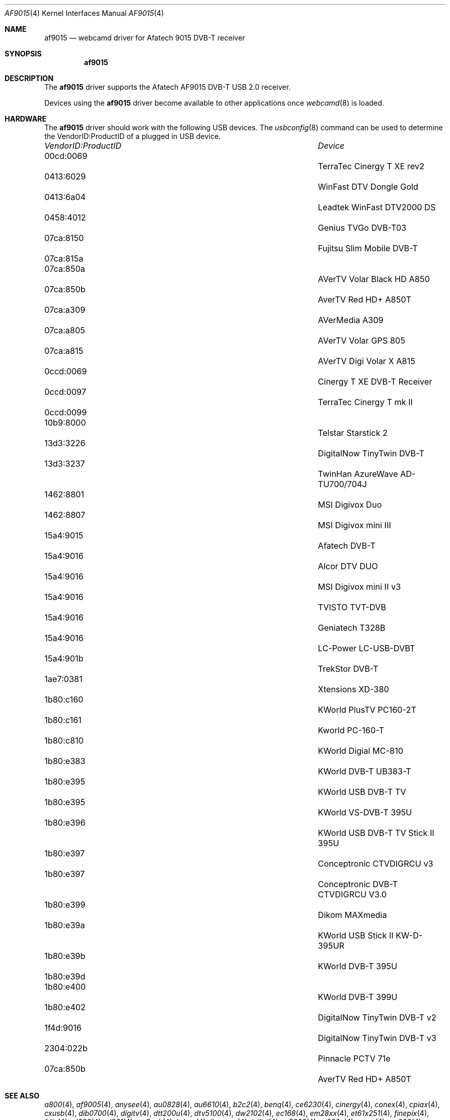 .\"
.\" Copyright (c) 2011 Dru Lavigne <dru@freebsd.org>
.\"
.\" All rights reserved.
.\"
.\" Redistribution and use in source and binary forms, with or without
.\" modification, are permitted provided that the following conditions
.\" are met:
.\" 1. Redistributions of source code must retain the above copyright
.\"    notice, this list of conditions and the following disclaimer.
.\" 2. Redistributions in binary form must reproduce the above copyright
.\"    notice, this list of conditions and the following disclaimer in the
.\"    documentation and/or other materials provided with the distribution.
.\"
.\" THIS SOFTWARE IS PROVIDED BY THE AUTHOR AND CONTRIBUTORS ``AS IS'' AND
.\" ANY EXPRESS OR IMPLIED WARRANTIES, INCLUDING, BUT NOT LIMITED TO, THE
.\" IMPLIED WARRANTIES OF MERCHANTABILITY AND FITNESS FOR A PARTICULAR PURPOSE
.\" ARE DISCLAIMED.  IN NO EVENT SHALL THE AUTHOR OR CONTRIBUTORS BE LIABLE
.\" FOR ANY DIRECT, INDIRECT, INCIDENTAL, SPECIAL, EXEMPLARY, OR CONSEQUENTIAL 
.\" DAMAGES (INCLUDING, BUT NOT LIMITED TO, PROCUREMENT OF SUBSTITUTE GOODS
.\" OR SERVICES; LOSS OF USE, DATA, OR PROFITS; OR BUSINESS INTERRUPTION)
.\" HOWEVER CAUSED AND ON ANY THEORY OF LIABILITY, WHETHER IN CONTRACT, STRICT
.\" LIABILITY, OR TORT (INCLUDING NEGLIGENCE OR OTHERWISE) ARISING IN ANY WAY
.\" OUT OF THE USE OF THIS SOFTWARE, EVEN IF ADVISED OF THE POSSIBILITY OF
.\" SUCH DAMAGE.
.\"
.\"
.Dd Jan 31, 2011
.Dt AF9015 4
.Os FreeBSD
.Sh NAME
.Nm af9015
.Nd webcamd driver for Afatech 9015 DVB-T receiver
.Sh SYNOPSIS
.Nm
.Sh DESCRIPTION
The
.Nm
driver supports the Afatech AF9015 DVB-T USB 2.0 receiver. 
.Pp
Devices using the
.Nm
driver become available to other applications once
.Xr webcamd 8
is loaded.
.Sh HARDWARE
The
.Nm
driver should work with the following USB devices. The
.Xr usbconfig 8
command can be used to determine the VendorID:ProductID of a plugged in USB device.
.Pp
.Bl -column -compact ".Li 0fe9:d62" "DViCO FusionHDTV USB"
.It Em "VendorID:ProductID" Ta Em Device
.It 00cd:0069	 Ta "TerraTec Cinergy T XE rev2"
.It 0413:6029	 Ta "WinFast DTV Dongle Gold"
.It 0413:6a04	 Ta "Leadtek WinFast DTV2000 DS" 
.It 0458:4012	 Ta "Genius TVGo DVB-T03"
.It 07ca:8150	 Ta "Fujitsu Slim Mobile DVB-T"
.It 07ca:815a	 Ta ""
.It 07ca:850a	 Ta "AVerTV Volar Black HD A850"
.It 07ca:850b	 Ta "AverTV Red HD+ A850T"
.It 07ca:a309	 Ta "AVerMedia A309"
.It 07ca:a805	 Ta "AVerTV Volar GPS 805"
.It 07ca:a815	 Ta "AVerTV Digi Volar X A815"
.It 0ccd:0069	 Ta "Cinergy T XE DVB-T Receiver"
.It 0ccd:0097	 Ta "TerraTec Cinergy T mk II"
.It 0ccd:0099	 Ta ""
.It 10b9:8000	 Ta "Telstar Starstick 2"
.It 13d3:3226	 Ta "DigitalNow TinyTwin DVB-T"
.It 13d3:3237	 Ta "TwinHan AzureWave AD-TU700/704J"
.It 1462:8801	 Ta "MSI Digivox Duo"
.It 1462:8807	 Ta "MSI Digivox mini III"
.It 15a4:9015	 Ta "Afatech DVB-T"
.It 15a4:9016	 Ta "Alcor DTV DUO"
.It 15a4:9016	 Ta "MSI Digivox mini II v3"
.It 15a4:9016	 Ta "TVISTO TVT-DVB"
.It 15a4:9016	 Ta "Geniatech T328B"
.It 15a4:9016	 Ta "LC-Power LC-USB-DVBT"
.It 15a4:901b	 Ta "TrekStor DVB-T"
.It 1ae7:0381	 Ta "Xtensions XD-380"
.It 1b80:c160	 Ta "KWorld PlusTV PC160-2T"
.It 1b80:c161	 Ta "Kworld PC-160-T"
.It 1b80:c810	 Ta "KWorld Digial MC-810"
.It 1b80:e383	 Ta "KWorld DVB-T UB383-T"
.It 1b80:e395	 Ta "KWorld USB DVB-T TV"
.It 1b80:e395	 Ta "KWorld VS-DVB-T 395U"
.It 1b80:e396	 Ta "KWorld USB DVB-T TV Stick II 395U"
.It 1b80:e397	 Ta "Conceptronic CTVDIGRCU v3"
.It 1b80:e397	 Ta "Conceptronic DVB-T CTVDIGRCU V3.0" 
.It 1b80:e399	 Ta "Dikom MAXmedia"  
.It 1b80:e39a	 Ta "KWorld USB Stick II KW-D-395UR"
.It 1b80:e39b	 Ta "KWorld DVB-T 395U"
.It 1b80:e39d	 ""
.It 1b80:e400	 Ta "KWorld DVB-T 399U"
.It 1b80:e402	 Ta "DigitalNow TinyTwin DVB-T v2"
.It 1f4d:9016	 Ta "DigitalNow TinyTwin DVB-T v3"
.It 2304:022b	 Ta "Pinnacle PCTV 71e"
.It 07ca:850b	 Ta "AverTV Red HD+ A850T"  
.El
.Pp
.Sh SEE ALSO
.Xr a800 4 ,
.Xr af9005 4 ,
.Xr anysee 4 ,
.Xr au0828 4 ,
.Xr au6610 4 ,
.Xr b2c2 4 ,
.Xr benq 4 ,
.Xr ce6230 4 ,
.Xr cinergy 4 ,
.Xr conex 4 ,
.Xr cpiax 4 ,
.Xr cxusb 4 ,
.Xr dib0700 4 ,
.Xr digitv 4 ,
.Xr dtt200u 4 ,
.Xr dtv5100 4 ,
.Xr dw2102 4 ,
.Xr ec168 4 ,
.Xr em28xx 4 ,
.Xr et61x251 4 ,
.Xr finepix 4 ,
.Xr friio 4 ,
.Xr gl860 4 ,
.Xr gl861 4 ,
.Xr gp8psk 4 ,
.Xr hdpvr 4 ,
.Xr ibmcam 4 ,
.Xr jeilinj 4 ,
.Xr m5602 4 ,
.Xr m920x 4 ,
.Xr mars 4 ,
.Xr mr800 4 ,
.Xr mr97310a 4 ,
.Xr nova-t 4 ,
.Xr opera1 4 ,
.Xr ov519 4 ,
.Xr ov534 4 ,
.Xr pacxxx 4 ,
.Xr pvrusb2 4 ,
.Xr pwcusb 4 ,
.Xr s2255 4 ,
.Xr se401 4 ,
.Xr siano 4 ,
.Xr sn9c102 4 ,
.Xr sn9c20x 4 ,
.Xr sonixj 4 ,
.Xr spca5xx 4 ,
.Xr sq905c 4 ,
.Xr stk014 4 ,
.Xr stv06xx 4 ,
.Xr sunplus 4 ,
.Xr t613 4 ,
.Xr ttusb2 4 ,
.Xr tv8532 4 ,
.Xr umt 4 ,
.Xr usbvision 4 ,
.Xr uvc 4 ,
.Xr vc032x 4 ,
.Xr vp702x 4 ,
.Xr vp7045 4 ,
.Xr zc3xx 4 ,
.Xr zr364xx 4 ,
.Xr webcamd 8
.Sh AUTHORs
.An -nosplit
The original
.Nm
driver was written by 
.An Antti Palosaari crope@iki.fi
for the Video4Linux project. It was ported to the FreeBSD webcamd port by 
.An Hans Petter Selasky hselasky@freebsd.org .
This man page was written by 
.An Dru Lavigne dru@freebsd.org .
.Pp
